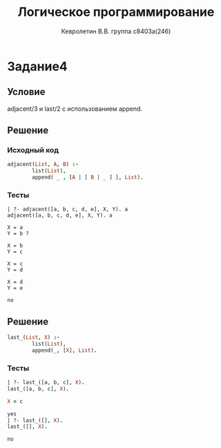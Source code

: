 #+TITLE:        Логическое программирование
#+AUTHOR:       Кевролетин В.В. группа с8403а(246)
#+EMAIL:        kevroletin@gmial.com
#+LANGUAGE:     russian
#+LATEX_HEADER: \usepackage[cm]{fullpage}

* Задание4
** Условие
adjacent/3 и last/2 с использованием append.
** Решение
   
*** Исходный код

#+begin_src prolog
adjacent(List, A, B) :-
        list(List),
        append( _ , [A | [ B | _ ] ], List).        
#+end_src

*** Тесты

#+begin_src
| ?- adjacent([a, b, c, d, e], X, Y). a
adjacent([a, b, c, d, e], X, Y). a

X = a
Y = b ? 

X = b
Y = c

X = c
Y = d

X = d
Y = e

no
#+end_src

** Решение
    
#+begin_src prolog
last_(List, X) :-
        list(List),
        append(_, [X], List).
#+end_src

*** Тесты
#+begin_src prolog
| ?- last_([a, b, c], X).
last_([a, b, c], X).

X = c

yes
| ?- last_([], X).
last_([], X).

no
#+end_src

